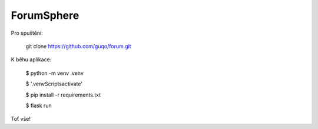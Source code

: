 ForumSphere
--------------------------------------------------------------
Pro spuštění:

	git clone https://github.com/guqo/forum.git

K běhu aplikace:

    $ python -m venv .venv

    $ '.venv\Scripts\activate'

    $ pip install -r requirements.txt

    $ flask run

Toť vše!
